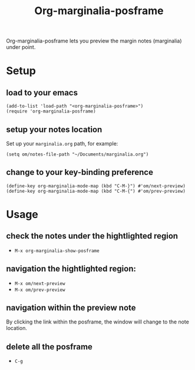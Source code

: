 #+TITLE: Org-marginalia-posframe

[[file:https://img.shields.io/badge/License-GPLv3-blue.svg]]

# org-marginalia-posframe

#+PROPERTY: LOGGING nil

Org-marginalia-posframe lets you preview the margin notes (marginalia) under point.

[[file:./demo-show-posframe.gif]]

* Setup
** load to your emacs
#+begin_src elisp
(add-to-list 'load-path "<org-marginalia-posframe>")
(require 'org-marginalia-posframe)
#+end_src

** setup your notes location
Set up your ~marginalia.org~ path, for example:
#+begin_src elisp
(setq om/notes-file-path "~/Documents/marginalia.org")
#+end_src

** change to your key-binding preference
#+begin_src elisp
  (define-key org-marginalia-mode-map (kbd "C-M-}") #'om/next-preview)
  (define-key org-marginalia-mode-map (kbd "C-M-{") #'om/prev-preview)
#+end_src

* Usage
** check the notes under the hightlighted region
- ~M-x org-marginalia-show-posframe~
** navigation the hightlighted region:
- ~M-x om/next-preview~
- ~M-x om/prev-preview~
** navigation within the preview note
   By clicking the link within the posframe, the window will change to
   the note location.
** delete all the posframe
- ~C-g~
